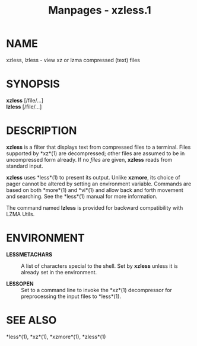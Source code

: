 #+TITLE: Manpages - xzless.1
* NAME
xzless, lzless - view xz or lzma compressed (text) files

* SYNOPSIS
*xzless* [/file/...]\\
*lzless* [/file/...]

* DESCRIPTION
*xzless* is a filter that displays text from compressed files to a
terminal. Files supported by *xz*(1) are decompressed; other files are
assumed to be in uncompressed form already. If no /files/ are given,
*xzless* reads from standard input.

*xzless* uses *less*(1) to present its output. Unlike *xzmore*, its
choice of pager cannot be altered by setting an environment variable.
Commands are based on both *more*(1) and *vi*(1) and allow back and
forth movement and searching. See the *less*(1) manual for more
information.

The command named *lzless* is provided for backward compatibility with
LZMA Utils.

* ENVIRONMENT
- *LESSMETACHARS* :: A list of characters special to the shell. Set by
  *xzless* unless it is already set in the environment.

- *LESSOPEN* :: Set to a command line to invoke the *xz*(1) decompressor
  for preprocessing the input files to *less*(1).

* SEE ALSO
*less*(1), *xz*(1), *xzmore*(1), *zless*(1)
